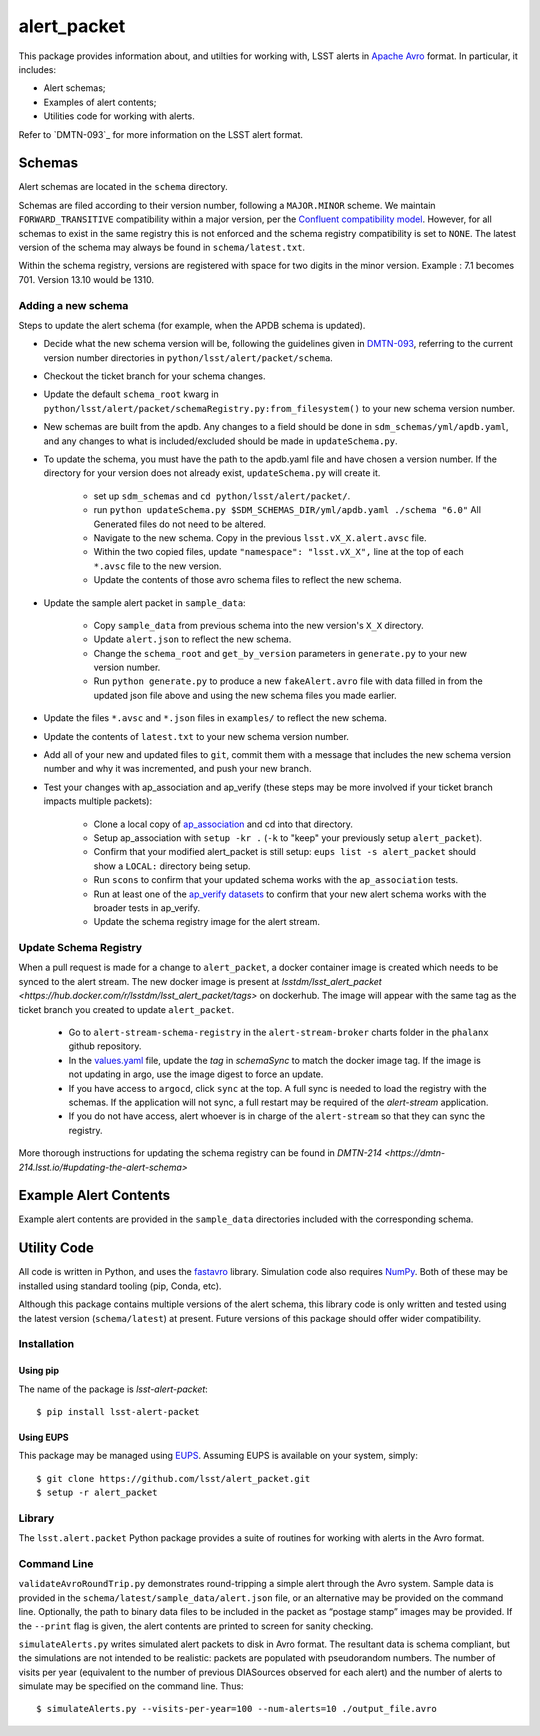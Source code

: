 #################
alert_packet
#################

This package provides information about, and utilties for working with, LSST alerts in `Apache Avro`_ format.
In particular, it includes:

- Alert schemas;
- Examples of alert contents;
- Utilities code for working with alerts.

Refer to `DMTN-093`_ for more information on the LSST alert format.

.. _Apache Avro: https://avro.apache.org
.. _DMTN-093: https://dmtn-093.lsst.io

Schemas
=======

Alert schemas are located in the ``schema`` directory.

Schemas are filed according to their version number, following a ``MAJOR.MINOR`` scheme.
We maintain ``FORWARD_TRANSITIVE`` compatibility within a major version, per the `Confluent compatibility model`_.
However, for all schemas to exist in the same registry this is not enforced and the schema registry compatibility is set
to ``NONE``. The latest version of the schema may always be found in ``schema/latest.txt``.

Within the schema registry, versions are registered with space for two digits in the minor version. Example : 7.1
becomes 701. Version 13.10 would be 1310.

.. _Confluent compatibility model: https://docs.confluent.io/current/schema-registry/docs/avro.html#forward-compatibility

Adding a new schema
-------------------

Steps to update the alert schema (for example, when the APDB schema is updated).

* Decide what the new schema version will be, following the guidelines given in `DMTN-093 <https://dmtn-093.lsst.io/#management-and-evolution>`_, referring to the current version number directories in ``python/lsst/alert/packet/schema``.
* Checkout the ticket branch for your schema changes.
* Update the default ``schema_root`` kwarg in ``python/lsst/alert/packet/schemaRegistry.py:from_filesystem()`` to your new schema version number.

* New schemas are built from the apdb. Any changes to a field should be done in ``sdm_schemas/yml/apdb.yaml``, and any changes to what is included/excluded should be made in ``updateSchema.py``.
* To update the schema, you must have the path to the apdb.yaml file and have chosen a version number. If the directory for your version does not already exist, ``updateSchema.py`` will create it.

    * set up ``sdm_schemas`` and ``cd python/lsst/alert/packet/``.
    * run ``python updateSchema.py $SDM_SCHEMAS_DIR/yml/apdb.yaml ./schema "6.0"`` All Generated files do not need to be altered.
    * Navigate to the new schema. Copy in the previous ``lsst.vX_X.alert.avsc`` file.
    * Within the two copied files, update ``"namespace": "lsst.vX_X",`` line at the top of each ``*.avsc`` file to the new version.
    * Update the contents of those avro schema files to reflect the new schema.

* Update the sample alert packet in ``sample_data``:

    * Copy ``sample_data`` from previous schema into the new version's ``X_X`` directory.
    * Update ``alert.json`` to reflect the new schema.
    * Change the ``schema_root`` and ``get_by_version`` parameters in ``generate.py`` to your new version number.
    * Run ``python generate.py`` to produce a new ``fakeAlert.avro`` file with data filled in from the updated json file above and using the new schema files you made earlier.

* Update the files ``*.avsc`` and ``*.json`` files in ``examples/`` to reflect the new schema.
* Update the contents of ``latest.txt`` to your new schema version number.

* Add all of your new and updated files to ``git``, commit them with a message that includes the new schema version number and why it was incremented, and push your new branch.
* Test your changes with ap_association and ap_verify (these steps may be more involved if your ticket branch impacts multiple packets):

   * Clone a local copy of `ap_association <https://github.com/lsst/ap_association/>`_ and cd into that directory.
   * Setup ap_association with ``setup -kr .`` (``-k`` to "keep" your previously setup ``alert_packet``).
   * Confirm that your modified alert_packet is still setup: ``eups list -s alert_packet`` should show a ``LOCAL:`` directory being setup.
   * Run ``scons`` to confirm that your updated schema works with the ``ap_association`` tests.
   * Run at least one of the `ap_verify datasets <https://pipelines.lsst.io/v/daily/modules/lsst.ap.verify/running.html>`_ to confirm that your new alert schema works with the broader tests in ap_verify.
   * Update the schema registry image for the alert stream.

Update Schema Registry
----------------------

When a pull request is made for a change to ``alert_packet``, a docker container image is created which needs to be synced to
the alert stream. The new docker image is present at `lsstdm/lsst_alert_packet <https://hub.docker.com/r/lsstdm/lsst_alert_packet/tags>` on dockerhub.
The image will appear with the same tag as the ticket branch you created to update ``alert_packet``.

    * Go to ``alert-stream-schema-registry`` in the ``alert-stream-broker`` charts folder in the ``phalanx`` github repository.
    * In the `values.yaml <https://github.com/lsst-sqre/phalanx/blob/main/applications/alert-stream-broker/charts/alert-stream-schema-registry/values.yaml>`_ file,
      update the `tag` in `schemaSync` to match the docker image tag. If the image is not updating in argo, use the image digest to force an update.
    * If you have access to ``argocd``, click ``sync`` at the top. A full sync is needed to load the registry with the schemas. If the application will not sync, a full restart may be required of the `alert-stream` application.
    * If you do not have access, alert whoever is in charge of the ``alert-stream`` so that they can sync the registry.

More thorough instructions for updating the schema registry can be found in `DMTN-214 <https://dmtn-214.lsst.io/#updating-the-alert-schema>`

Example Alert Contents
======================

Example alert contents are provided in the ``sample_data`` directories included with the corresponding schema.

Utility Code
============

All code is written in Python, and uses the `fastavro`_ library.
Simulation code also requires `NumPy`_.
Both of these may be installed using standard tooling (pip, Conda, etc).

Although this package contains multiple versions of the alert schema, this library code is only written and tested using the latest version (``schema/latest``) at present.
Future versions of this package should offer wider compatibility.

Installation
------------

Using pip
^^^^^^^^^

The name of the package is `lsst-alert-packet`::

  $ pip install lsst-alert-packet

Using EUPS
^^^^^^^^^^

This package may be managed using `EUPS`_.
Assuming EUPS is available on your system, simply::

  $ git clone https://github.com/lsst/alert_packet.git
  $ setup -r alert_packet

.. _EUPS: https://github.com/RobertLuptonTheGood/eups/

Library
-------

The ``lsst.alert.packet`` Python package provides a suite of routines for working with alerts in the Avro format.

Command Line
------------

``validateAvroRoundTrip.py`` demonstrates round-tripping a simple alert through the Avro system.
Sample data is provided in the ``schema/latest/sample_data/alert.json`` file, or an alternative may be provided on the command line.
Optionally, the path to binary data files to be included in the packet as “postage stamp” images may be provided.
If the ``--print`` flag is given, the alert contents are printed to screen for sanity checking.

``simulateAlerts.py`` writes simulated alert packets to disk in Avro format.
The resultant data is schema compliant, but the simulations are not intended to be realistic: packets are populated with pseudorandom numbers.
The number of visits per year (equivalent to the number of previous DIASources observed for each alert) and the number of alerts to simulate may be specified on the command line.
Thus::

   $ simulateAlerts.py --visits-per-year=100 --num-alerts=10 ./output_file.avro

.. _fastavro: https://fastavro.readthedocs.io/en/latest/
.. _NumPy: http://www.numpy.org
